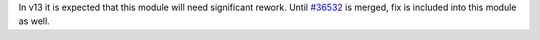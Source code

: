 In v13 it is expected that this module will need significant rework.
Until `#36532 <https://github.com/odoo/odoo/pull/36532>`_ is merged,
fix is included into this module as well.
